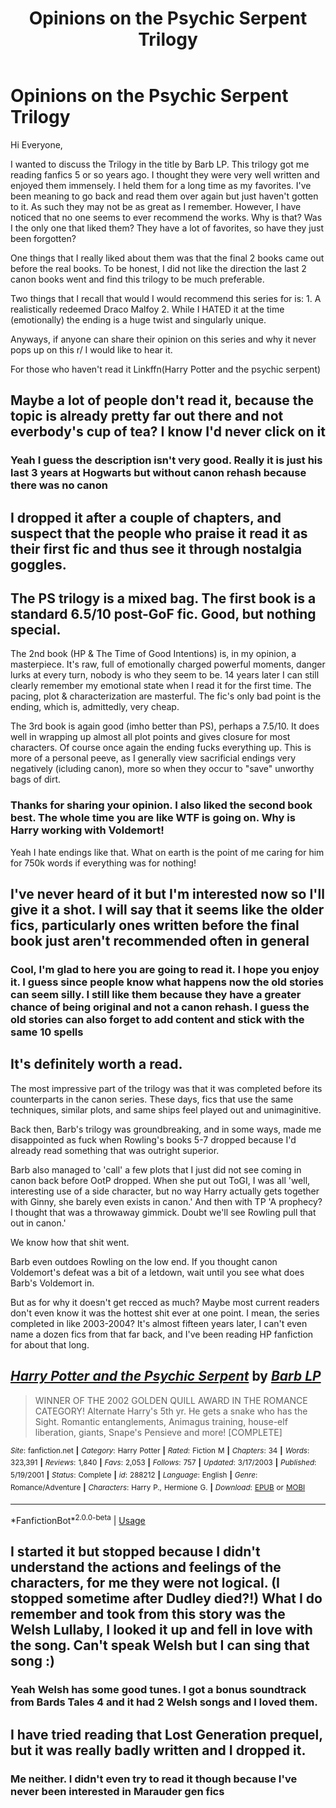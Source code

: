 #+TITLE: Opinions on the Psychic Serpent Trilogy

* Opinions on the Psychic Serpent Trilogy
:PROPERTIES:
:Author: gdmcdona
:Score: 8
:DateUnix: 1544716127.0
:DateShort: 2018-Dec-13
:FlairText: Discussion
:END:
Hi Everyone,

I wanted to discuss the Trilogy in the title by Barb LP. This trilogy got me reading fanfics 5 or so years ago. I thought they were very well written and enjoyed them immensely. I held them for a long time as my favorites. I've been meaning to go back and read them over again but just haven't gotten to it. As such they may not be as great as I remember. However, I have noticed that no one seems to ever recommend the works. Why is that? Was I the only one that liked them? They have a lot of favorites, so have they just been forgotten?

One things that I really liked about them was that the final 2 books came out before the real books. To be honest, I did not like the direction the last 2 canon books went and find this trilogy to be much preferable.

Two things that I recall that would I would recommend this series for is: 1. A realistically redeemed Draco Malfoy 2. While I HATED it at the time (emotionally) the ending is a huge twist and singularly unique.

Anyways, if anyone can share their opinion on this series and why it never pops up on this r/ I would like to hear it.

For those who haven't read it Linkffn(Harry Potter and the psychic serpent)


** Maybe a lot of people don't read it, because the topic is already pretty far out there and not everbody's cup of tea? I know I'd never click on it
:PROPERTIES:
:Author: NyGiLu
:Score: 6
:DateUnix: 1544719226.0
:DateShort: 2018-Dec-13
:END:

*** Yeah I guess the description isn't very good. Really it is just his last 3 years at Hogwarts but without canon rehash because there was no canon
:PROPERTIES:
:Author: gdmcdona
:Score: 1
:DateUnix: 1544723599.0
:DateShort: 2018-Dec-13
:END:


** I dropped it after a couple of chapters, and suspect that the people who praise it read it as their first fic and thus see it through nostalgia goggles.
:PROPERTIES:
:Author: rek-lama
:Score: 6
:DateUnix: 1544723674.0
:DateShort: 2018-Dec-13
:END:


** The PS trilogy is a mixed bag. The first book is a standard 6.5/10 post-GoF fic. Good, but nothing special.

The 2nd book (HP & The Time of Good Intentions) is, in my opinion, a masterpiece. It's raw, full of emotionally charged powerful moments, danger lurks at every turn, nobody is who they seem to be. 14 years later I can still clearly remember my emotional state when I read it for the first time. The pacing, plot & characterization are masterful. The fic's only bad point is the ending, which is, admittedly, very cheap.

The 3rd book is again good (imho better than PS), perhaps a 7.5/10. It does well in wrapping up almost all plot points and gives closure for most characters. Of course once again the ending fucks everything up. This is more of a personal peeve, as I generally view sacrificial endings very negatively (icluding canon), more so when they occur to "save" unworthy bags of dirt.
:PROPERTIES:
:Author: T0lias
:Score: 5
:DateUnix: 1544727944.0
:DateShort: 2018-Dec-13
:END:

*** Thanks for sharing your opinion. I also liked the second book best. The whole time you are like WTF is going on. Why is Harry working with Voldemort!

Yeah I hate endings like that. What on earth is the point of me caring for him for 750k words if everything was for nothing!
:PROPERTIES:
:Author: gdmcdona
:Score: 3
:DateUnix: 1544738479.0
:DateShort: 2018-Dec-14
:END:


** I've never heard of it but I'm interested now so I'll give it a shot. I will say that it seems like the older fics, particularly ones written before the final book just aren't recommended often in general
:PROPERTIES:
:Author: cyclicalbeats
:Score: 5
:DateUnix: 1544719328.0
:DateShort: 2018-Dec-13
:END:

*** Cool, I'm glad to here you are going to read it. I hope you enjoy it. I guess since people know what happens now the old stories can seem silly. I still like them because they have a greater chance of being original and not a canon rehash. I guess the old stories can also forget to add content and stick with the same 10 spells
:PROPERTIES:
:Author: gdmcdona
:Score: 2
:DateUnix: 1544725545.0
:DateShort: 2018-Dec-13
:END:


** It's definitely worth a read.

The most impressive part of the trilogy was that it was completed before its counterparts in the canon series. These days, fics that use the same techniques, similar plots, and same ships feel played out and unimaginitive.

Back then, Barb's trilogy was groundbreaking, and in some ways, made me disappointed as fuck when Rowling's books 5-7 dropped because I'd already read something that was outright superior.

Barb also managed to 'call' a few plots that I just did not see coming in canon back before OotP dropped. When she put out ToGI, I was all 'well, interesting use of a side character, but no way Harry actually gets together with Ginny, she barely even exists in canon.' And then with TP 'A prophecy? I thought that was a throwaway gimmick. Doubt we'll see Rowling pull that out in canon.'

We know how that shit went.

Barb even outdoes Rowling on the low end. If you thought canon Voldemort's defeat was a bit of a letdown, wait until you see what does Barb's Voldemort in.

But as for why it doesn't get recced as much? Maybe most current readers don't even know it was the hottest shit ever at one point. I mean, the series completed in like 2003-2004? It's almost fifteen years later, I can't even name a dozen fics from that far back, and I've been reading HP fanfiction for about that long.
:PROPERTIES:
:Author: MrHughJwang
:Score: 3
:DateUnix: 1544744112.0
:DateShort: 2018-Dec-14
:END:


** [[https://www.fanfiction.net/s/288212/1/][*/Harry Potter and the Psychic Serpent/*]] by [[https://www.fanfiction.net/u/70312/Barb-LP][/Barb LP/]]

#+begin_quote
  WINNER OF THE 2002 GOLDEN QUILL AWARD IN THE ROMANCE CATEGORY! Alternate Harry's 5th yr. He gets a snake who has the Sight. Romantic entanglements, Animagus training, house-elf liberation, giants, Snape's Pensieve and more! [COMPLETE]
#+end_quote

^{/Site/:} ^{fanfiction.net} ^{*|*} ^{/Category/:} ^{Harry} ^{Potter} ^{*|*} ^{/Rated/:} ^{Fiction} ^{M} ^{*|*} ^{/Chapters/:} ^{34} ^{*|*} ^{/Words/:} ^{323,391} ^{*|*} ^{/Reviews/:} ^{1,840} ^{*|*} ^{/Favs/:} ^{2,053} ^{*|*} ^{/Follows/:} ^{757} ^{*|*} ^{/Updated/:} ^{3/17/2003} ^{*|*} ^{/Published/:} ^{5/19/2001} ^{*|*} ^{/Status/:} ^{Complete} ^{*|*} ^{/id/:} ^{288212} ^{*|*} ^{/Language/:} ^{English} ^{*|*} ^{/Genre/:} ^{Romance/Adventure} ^{*|*} ^{/Characters/:} ^{Harry} ^{P.,} ^{Hermione} ^{G.} ^{*|*} ^{/Download/:} ^{[[http://www.ff2ebook.com/old/ffn-bot/index.php?id=288212&source=ff&filetype=epub][EPUB]]} ^{or} ^{[[http://www.ff2ebook.com/old/ffn-bot/index.php?id=288212&source=ff&filetype=mobi][MOBI]]}

--------------

*FanfictionBot*^{2.0.0-beta} | [[https://github.com/tusing/reddit-ffn-bot/wiki/Usage][Usage]]
:PROPERTIES:
:Author: FanfictionBot
:Score: 2
:DateUnix: 1544716172.0
:DateShort: 2018-Dec-13
:END:


** I started it but stopped because I didn't understand the actions and feelings of the characters, for me they were not logical. (I stopped sometime after Dudley died?!) What I do remember and took from this story was the Welsh Lullaby, I looked it up and fell in love with the song. Can't speak Welsh but I can sing that song :)
:PROPERTIES:
:Author: daisy_neko
:Score: 2
:DateUnix: 1545046592.0
:DateShort: 2018-Dec-17
:END:

*** Yeah Welsh has some good tunes. I got a bonus soundtrack from Bards Tales 4 and it had 2 Welsh songs and I loved them.
:PROPERTIES:
:Author: gdmcdona
:Score: 1
:DateUnix: 1545524916.0
:DateShort: 2018-Dec-23
:END:


** I have tried reading that Lost Generation prequel, but it was really badly written and I dropped it.
:PROPERTIES:
:Author: Satanniel
:Score: 1
:DateUnix: 1544793864.0
:DateShort: 2018-Dec-14
:END:

*** Me neither. I didn't even try to read it though because I've never been interested in Marauder gen fics
:PROPERTIES:
:Author: gdmcdona
:Score: 1
:DateUnix: 1544809892.0
:DateShort: 2018-Dec-14
:END:
